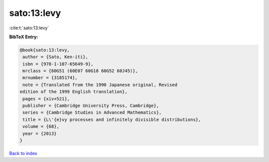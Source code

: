 sato:13:levy
============

:cite:t:`sato:13:levy`

**BibTeX Entry:**

.. code-block:: bibtex

   @book{sato:13:levy,
    author = {Sato, Ken-iti},
    isbn = {978-1-107-65649-9},
    mrclass = {60G51 (60E07 60G18 60G52 60J45)},
    mrnumber = {3185174},
    note = {Translated from the 1990 Japanese original, Revised
   edition of the 1999 English translation},
    pages = {xiv+521},
    publisher = {Cambridge University Press, Cambridge},
    series = {Cambridge Studies in Advanced Mathematics},
    title = {L\'{e}vy processes and infinitely divisible distributions},
    volume = {68},
    year = {2013}
   }

`Back to index <../By-Cite-Keys.html>`_
